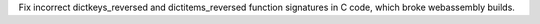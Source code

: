 Fix incorrect dictkeys_reversed and dictitems_reversed function signatures in C code, which broke webassembly builds.